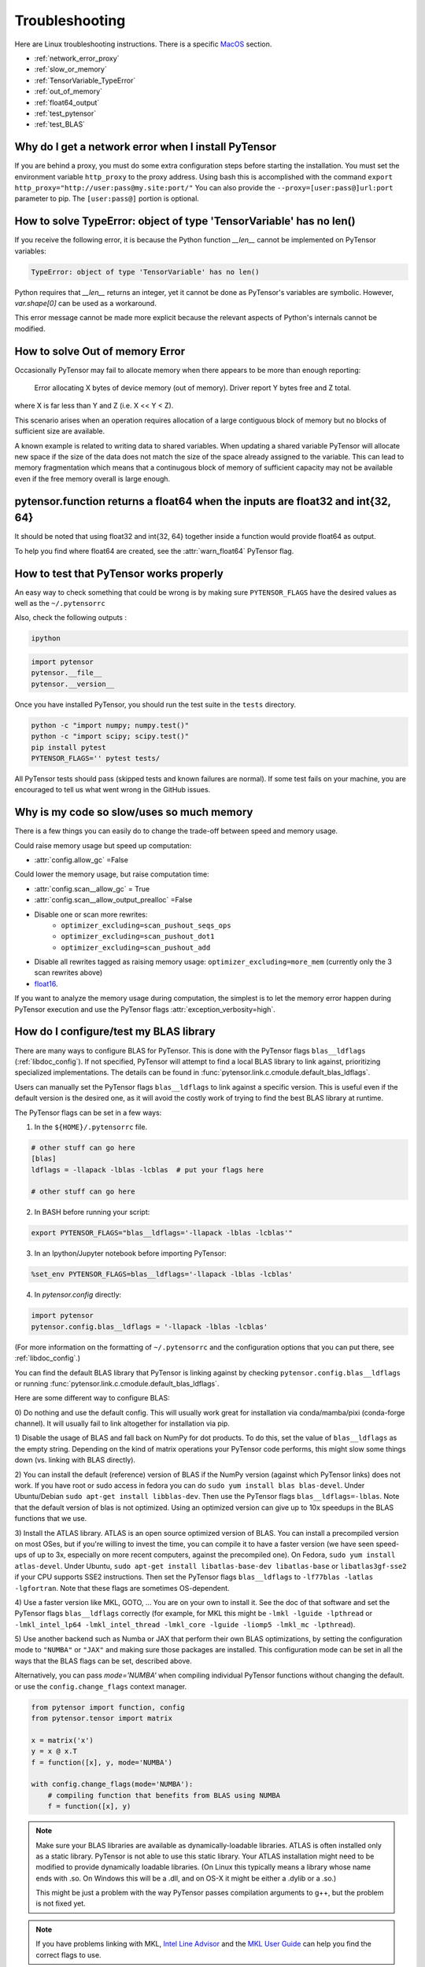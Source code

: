 .. _troubleshooting:

Troubleshooting
###############

Here are Linux troubleshooting instructions. There is a specific `MacOS`_ section.

- :ref:`network_error_proxy`
- :ref:`slow_or_memory`
- :ref:`TensorVariable_TypeError`
- :ref:`out_of_memory`
- :ref:`float64_output`
- :ref:`test_pytensor`
- :ref:`test_BLAS`

.. _network_error_proxy:

Why do I get a network error when I install PyTensor
^^^^^^^^^^^^^^^^^^^^^^^^^^^^^^^^^^^^^^^^^^^^^^^^^^^^

If you are behind a proxy, you must do some extra configuration steps
before starting the installation. You must set the environment
variable ``http_proxy`` to the proxy address. Using bash this is
accomplished with the command
``export http_proxy="http://user:pass@my.site:port/"``
You can also provide the ``--proxy=[user:pass@]url:port`` parameter
to pip. The ``[user:pass@]`` portion is optional.

.. _TensorVariable_TypeError:

How to solve TypeError: object of type 'TensorVariable' has no len()
^^^^^^^^^^^^^^^^^^^^^^^^^^^^^^^^^^^^^^^^^^^^^^^^^^^^^^^^^^^^^^^^^^^^

If you receive the following error, it is because the Python function *__len__* cannot
be implemented on PyTensor variables:

.. code-block:: python

   TypeError: object of type 'TensorVariable' has no len()

Python requires that *__len__* returns an integer, yet it cannot be done as PyTensor's variables are symbolic. However, `var.shape[0]` can be used as a workaround.

This error message cannot be made more explicit because the relevant aspects of Python's
internals cannot be modified.

.. _out_of_memory:

How to solve Out of memory Error
^^^^^^^^^^^^^^^^^^^^^^^^^^^^^^^^

Occasionally PyTensor may fail to allocate memory when there appears to be more
than enough reporting:

    Error allocating X bytes of device memory (out of memory). Driver report Y
    bytes free and Z total.

where X is far less than Y and Z (i.e. X << Y < Z).

This scenario arises when an operation requires allocation of a large contiguous
block of memory but no blocks of sufficient size are available.

A known example is related to writing data to shared variables. When updating a
shared variable PyTensor will allocate new space if the size of the data does not
match the size of the space already assigned to the variable. This can lead to
memory fragmentation which means that a continugous block of memory of
sufficient capacity may not be available even if the free memory overall is
large enough.

.. _float64_output:

pytensor.function returns a float64 when the inputs are float32 and int{32, 64}
^^^^^^^^^^^^^^^^^^^^^^^^^^^^^^^^^^^^^^^^^^^^^^^^^^^^^^^^^^^^^^^^^^^^^^^^^^^^^^^

It should be noted that using float32 and int{32, 64} together
inside a function would provide float64 as output.

To help you find where float64 are created, see the
:attr:`warn_float64` PyTensor flag.

.. _test_pytensor:

How to test that PyTensor works properly
^^^^^^^^^^^^^^^^^^^^^^^^^^^^^^^^^^^^^^^^

An easy way to check something that could be wrong is by making sure ``PYTENSOR_FLAGS``
have the desired values as well as the ``~/.pytensorrc``

Also, check the following outputs :

.. code-block:: bash

    ipython

.. code-block:: python

    import pytensor
    pytensor.__file__
    pytensor.__version__


Once you have installed PyTensor, you should run the test suite in the ``tests`` directory.

.. code-block:: bash

    python -c "import numpy; numpy.test()"
    python -c "import scipy; scipy.test()"
    pip install pytest
    PYTENSOR_FLAGS='' pytest tests/

All PyTensor tests should pass (skipped tests and known failures are normal). If
some test fails on your machine, you are encouraged to tell us what went
wrong in the GitHub issues.

.. _slow_or_memory:

Why is my code so slow/uses so much memory
^^^^^^^^^^^^^^^^^^^^^^^^^^^^^^^^^^^^^^^^^^

There is a few things you can easily do to change the trade-off
between speed and memory usage.

Could raise memory usage but speed up computation:

- :attr:`config.allow_gc` =False

Could lower the memory usage, but raise computation time:

- :attr:`config.scan__allow_gc` = True
- :attr:`config.scan__allow_output_prealloc` =False
- Disable one or scan more rewrites:
    - ``optimizer_excluding=scan_pushout_seqs_ops``
    - ``optimizer_excluding=scan_pushout_dot1``
    - ``optimizer_excluding=scan_pushout_add``
- Disable all rewrites tagged as raising memory usage:
  ``optimizer_excluding=more_mem`` (currently only the 3 scan rewrites above)
- `float16 <https://github.com/Theano/Theano/issues/2908>`_.

If you want to analyze the memory usage during computation, the
simplest is to let the memory error happen during PyTensor execution and
use the PyTensor flags :attr:`exception_verbosity=high`.

.. _test_BLAS:

How do I configure/test my BLAS library
^^^^^^^^^^^^^^^^^^^^^^^^^^^^^^^^^^^^^^^

There are many ways to configure BLAS for PyTensor. This is done with the PyTensor
flags ``blas__ldflags`` (:ref:`libdoc_config`). If not specified, PyTensor will
attempt to find a local BLAS library to link against, prioritizing specialized implementations.
The details can be found in :func:`pytensor.link.c.cmodule.default_blas_ldflags`.

Users can manually set the PyTensor flags ``blas__ldflags`` to link against a
specific version. This is useful even if the default version is the desired one,
as it will avoid the costly work of trying to find the best BLAS library at runtime.

The PyTensor flags can be set in a few ways:

1. In the ``${HOME}/.pytensorrc`` file.

.. code-block:: cfg

    # other stuff can go here
    [blas]
    ldflags = -llapack -lblas -lcblas  # put your flags here

    # other stuff can go here

2. In BASH before running your script:

.. code-block:: bash

    export PYTENSOR_FLAGS="blas__ldflags='-llapack -lblas -lcblas'"

3. In an Ipython/Jupyter notebook before importing PyTensor:

.. code-block:: python

    %set_env PYTENSOR_FLAGS=blas__ldflags='-llapack -lblas -lcblas'


4. In `pytensor.config` directly:

.. code-block:: python

    import pytensor
    pytensor.config.blas__ldflags = '-llapack -lblas -lcblas'


(For more information on the formatting of ``~/.pytensorrc`` and the
configuration options that you can put there, see :ref:`libdoc_config`.)

You can find the default BLAS library that PyTensor is linking against by
checking ``pytensor.config.blas__ldflags``
or running :func:`pytensor.link.c.cmodule.default_blas_ldflags`.

Here are some different way to configure BLAS:

0) Do nothing and use the default config.
This will usually work great for installation via conda/mamba/pixi (conda-forge channel).
It will usually fail to link altogether for installation via pip.

1) Disable the usage of BLAS and fall back on NumPy for dot products. To do
this, set the value of ``blas__ldflags`` as the empty string.
Depending on the kind of matrix operations your PyTensor code performs,
this might slow some things down (vs. linking with BLAS directly).

2) You can install the default (reference) version of BLAS if the NumPy version
(against which PyTensor links) does not work. If you have root or sudo access in
fedora you can do ``sudo yum install blas blas-devel``. Under Ubuntu/Debian
``sudo apt-get install libblas-dev``. Then use the PyTensor flags
``blas__ldflags=-lblas``. Note that the default version of blas is not optimized.
Using an optimized version can give up to 10x speedups in the BLAS functions
that we use.

3) Install the ATLAS library. ATLAS is an open source optimized version of
BLAS. You can install a precompiled version on most OSes, but if you're willing
to invest the time, you can compile it to have a faster version (we have seen
speed-ups of up to 3x, especially on more recent computers, against the
precompiled one). On Fedora, ``sudo yum install atlas-devel``. Under Ubuntu,
``sudo apt-get install libatlas-base-dev libatlas-base`` or
``libatlas3gf-sse2`` if your CPU supports SSE2 instructions. Then set the
PyTensor flags ``blas__ldflags`` to ``-lf77blas -latlas -lgfortran``. Note that
these flags are sometimes OS-dependent.

4) Use a faster version like MKL, GOTO, ... You are on your own to install it.
See the doc of that software and set the PyTensor flags ``blas__ldflags``
correctly (for example, for MKL this might be ``-lmkl -lguide -lpthread`` or
``-lmkl_intel_lp64 -lmkl_intel_thread -lmkl_core -lguide -liomp5 -lmkl_mc
-lpthread``).

5) Use another backend such as Numba or JAX that perform their own BLAS optimizations,
by setting the configuration mode to ``"NUMBA"`` or ``"JAX"`` and making sure those packages are installed.
This configuration mode can be set in all the ways that the BLAS flags can be set, described above.

Alternatively, you can pass `mode='NUMBA'` when compiling individual PyTensor functions without changing the default.
or use the ``config.change_flags`` context manager.

.. code-block:: python

    from pytensor import function, config
    from pytensor.tensor import matrix

    x = matrix('x')
    y = x @ x.T
    f = function([x], y, mode='NUMBA')

    with config.change_flags(mode='NUMBA'):
        # compiling function that benefits from BLAS using NUMBA
        f = function([x], y)

.. note::

    Make sure your BLAS libraries are available as dynamically-loadable libraries.
    ATLAS is often installed only as a static library.  PyTensor is not able to
    use this static library. Your ATLAS installation might need to be modified
    to provide dynamically loadable libraries.  (On Linux this
    typically means a library whose name ends with .so. On Windows this will be
    a .dll, and on OS-X it might be either a .dylib or a .so.)

    This might be just a problem with the way PyTensor passes compilation
    arguments to g++, but the problem is not fixed yet.

.. note::

    If you have problems linking with MKL, `Intel Line Advisor
    <http://software.intel.com/en-us/articles/intel-mkl-link-line-advisor>`_
    and the `MKL User Guide
    <http://software.intel.com/sites/products/documentation/doclib/mkl_sa/11/mkl_userguide_lnx/index.htm>`_
    can help you find the correct flags to use.

.. note::

    If you have error that contain "gfortran" in it, like this one:

        ImportError: ('/home/Nick/.pytensor/compiledir_Linux-2.6.35-31-generic-x86_64-with-Ubuntu-10.10-maverick--2.6.6/tmpIhWJaI/0c99c52c82f7ddc775109a06ca04b360.so: undefined symbol: _gfortran_st_write_done'

    The problem is probably that NumPy is linked with a different blas
    then then one currently available (probably ATLAS). There is 2
    possible fixes:

    1) Uninstall ATLAS and install OpenBLAS.
    2) Use the PyTensor flag "blas__ldflags=-lblas -lgfortran"

    1) is better as OpenBLAS is faster then ATLAS and NumPy is
    probably already linked with it. So you won't need any other
    change in PyTensor files or PyTensor configuration.

Testing BLAS
------------

It is recommended to test your PyTensor/BLAS integration. There are many versions
of BLAS that exist and there can be up to 10x speed difference between them.
Also, having PyTensor link directly against BLAS instead of using NumPy/SciPy as
an intermediate layer reduces the computational overhead. This is
important for BLAS calls to ``ger``, ``gemv`` and small ``gemm`` operations
(automatically called when needed when you use ``dot()``). To run the
PyTensor/BLAS speed test:

.. code-block:: bash

    python $(python -c "import pathlib, pytensor; print(pathlib.Path(pytensor.__file__).parent / 'misc/check_blas.py')")

This will print a table with different versions of BLAS/numbers of
threads on multiple CPUs. It will also print some PyTensor/NumPy
configuration information. Then, it will print the running time of the same
benchmarks for your installation. Try to find a CPU similar to yours in
the table, and check that the single-threaded timings are roughly the same.

PyTensor should link to a parallel version of BLAS and use all cores
when possible. By default it should use all cores. Set the environment
variable "OMP_NUM_THREADS=N" to specify to use N threads.


.. _MacOS:

Mac OS
------

Although the above steps should be enough, running PyTensor on a Mac may
sometimes cause unexpected crashes, typically due to multiple versions of
Python or other system libraries. If you encounter such problems, you may
try the following.

- You can ensure MacPorts shared libraries are given priority at run-time
  with ``export LD_LIBRARY_PATH=/opt/local/lib:$LD_LIBRARY_PATH``. In order
  to do the same at compile time, you can add to your ``~/.pytensorrc``:

    .. code-block:: cfg

      [gcc]
      cxxflags = -L/opt/local/lib

- More generally, to investigate libraries issues, you can use the ``otool -L``
  command on ``.so`` files found under your ``~/.pytensor`` directory. This will
  list shared libraries dependencies, and may help identify incompatibilities.
